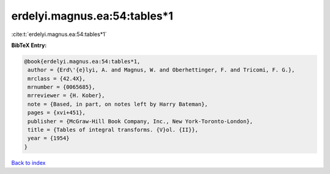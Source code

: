erdelyi.magnus.ea:54:tables*1
=============================

:cite:t:`erdelyi.magnus.ea:54:tables*1`

**BibTeX Entry:**

.. code-block:: bibtex

   @book{erdelyi.magnus.ea:54:tables*1,
    author = {Erd\'{e}lyi, A. and Magnus, W. and Oberhettinger, F. and Tricomi, F. G.},
    mrclass = {42.4X},
    mrnumber = {0065685},
    mrreviewer = {H. Kober},
    note = {Based, in part, on notes left by Harry Bateman},
    pages = {xvi+451},
    publisher = {McGraw-Hill Book Company, Inc., New York-Toronto-London},
    title = {Tables of integral transforms. {V}ol. {II}},
    year = {1954}
   }

`Back to index <../By-Cite-Keys.html>`_
